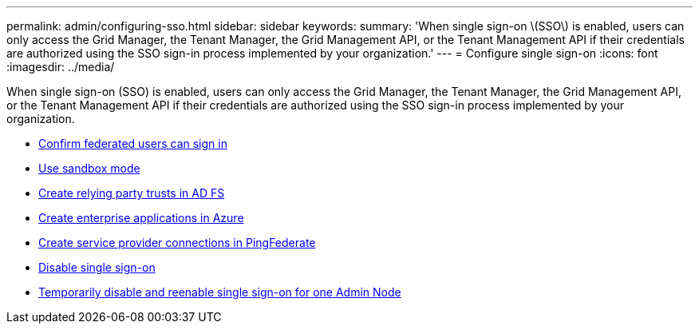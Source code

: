 ---
permalink: admin/configuring-sso.html
sidebar: sidebar
keywords:
summary: 'When single sign-on \(SSO\) is enabled, users can only access the Grid Manager, the Tenant Manager, the Grid Management API, or the Tenant Management API if their credentials are authorized using the SSO sign-in process implemented by your organization.'
---
= Configure single sign-on
:icons: font
:imagesdir: ../media/

[.lead]
When single sign-on (SSO) is enabled, users can only access the Grid Manager, the Tenant Manager, the Grid Management API, or the Tenant Management API if their credentials are authorized using the SSO sign-in process implemented by your organization.

* xref:confirming-federated-users-can-sign-in.adoc[Confirm federated users can sign in]
* xref:using-sandbox-mode.adoc[Use sandbox mode]
* xref:creating-relying-party-trusts-in-ad-fs.adoc[Create relying party trusts in AD FS]
* xref:creating-enterprise-application-azure.adoc[Create enterprise applications in Azure]
* xref:creating-sp-connection-ping.adoc[Create service provider connections in PingFederate]
* xref:disabling-single-sign-on.adoc[Disable single sign-on]
* xref:temporarily-disabling-and-reenabling-sso-for-admin-node.adoc[Temporarily disable and reenable single sign-on for one Admin Node]
